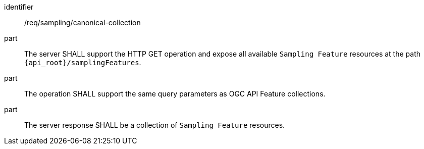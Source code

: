 [requirement,model=ogc]
====
[%metadata]
identifier:: /req/sampling/canonical-collection

part:: The server SHALL support the HTTP GET operation and expose all available `Sampling Feature` resources at the path `{api_root}/samplingFeatures`.

part:: The operation SHALL support the same query parameters as OGC API Feature collections.

part:: The server response SHALL be a collection of `Sampling Feature` resources.
====
